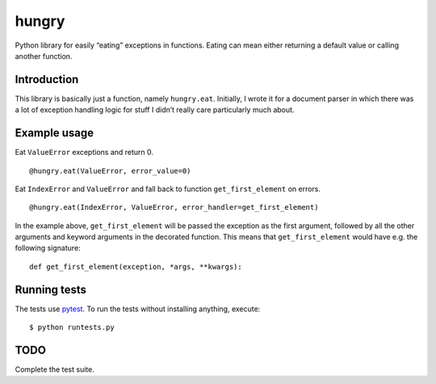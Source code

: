 hungry
======

Python library for easily “eating” exceptions in functions. Eating can
mean either returning a default value or calling another function.

Introduction
------------

This library is basically just a function, namely ``hungry.eat``.
Initially, I wrote it for a document parser in which there was a lot of
exception handling logic for stuff I didn’t really care particularly
much about.

Example usage
-------------

Eat ``ValueError`` exceptions and return 0.

::

    @hungry.eat(ValueError, error_value=0)


Eat ``IndexError`` and ``ValueError`` and fall back to function
``get_first_element`` on errors.

::

    @hungry.eat(IndexError, ValueError, error_handler=get_first_element)

In the example above, ``get_first_element`` will be passed the exception
as the first argument, followed by all the other arguments and keyword
arguments in the decorated function. This means that
``get_first_element`` would have e.g. the following signature:

::

    def get_first_element(exception, *args, **kwargs):

Running tests
-------------

The tests use `pytest`_. To run the tests without installing anything,
execute:

::

    $ python runtests.py

TODO
----

Complete the test suite.

.. _pytest: http://pytest.org/latest/